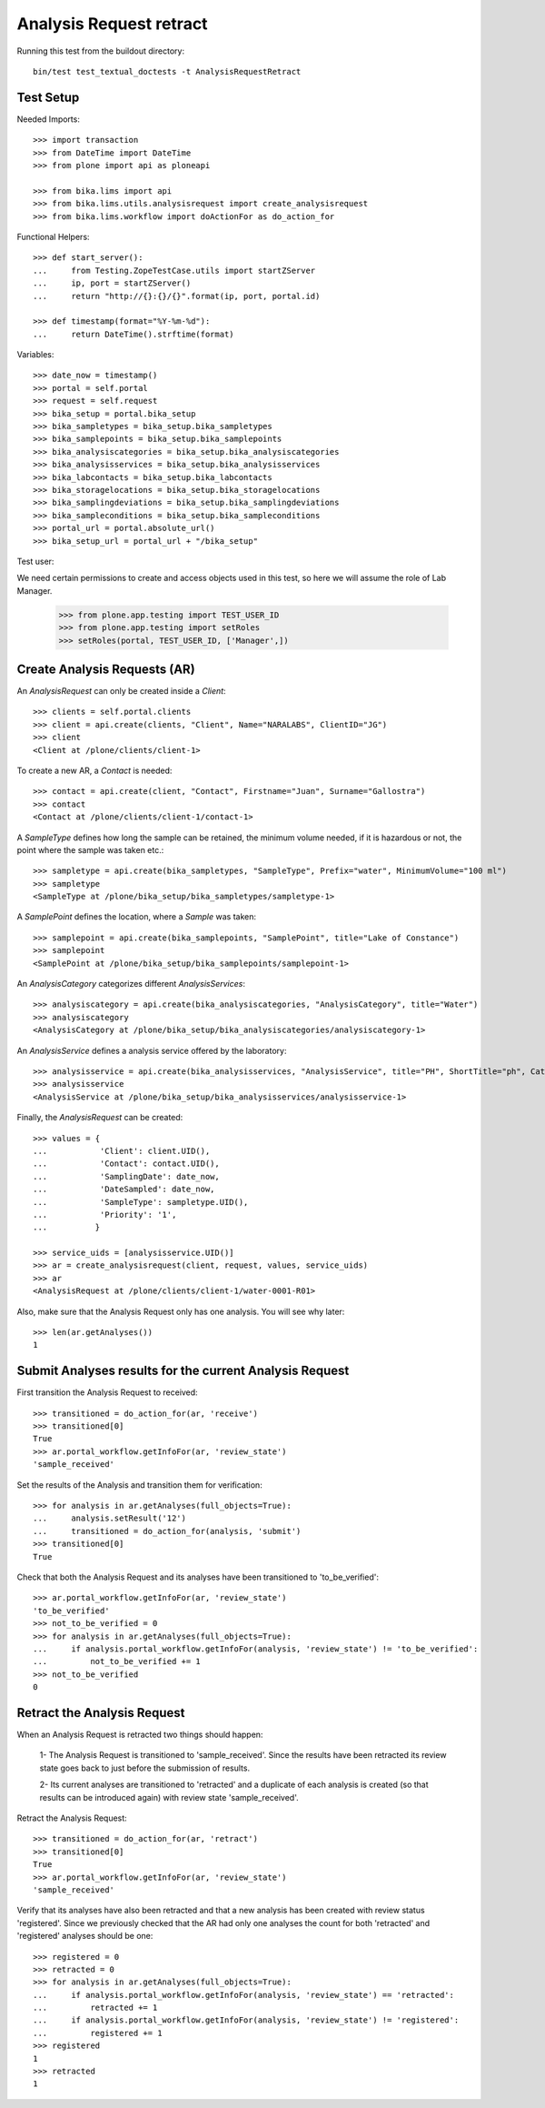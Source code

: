 Analysis Request retract
========================

Running this test from the buildout directory::

    bin/test test_textual_doctests -t AnalysisRequestRetract


Test Setup
----------

Needed Imports::

    >>> import transaction
    >>> from DateTime import DateTime
    >>> from plone import api as ploneapi

    >>> from bika.lims import api
    >>> from bika.lims.utils.analysisrequest import create_analysisrequest
    >>> from bika.lims.workflow import doActionFor as do_action_for


Functional Helpers::

    >>> def start_server():
    ...     from Testing.ZopeTestCase.utils import startZServer
    ...     ip, port = startZServer()
    ...     return "http://{}:{}/{}".format(ip, port, portal.id)

    >>> def timestamp(format="%Y-%m-%d"):
    ...     return DateTime().strftime(format)


Variables::

    >>> date_now = timestamp()
    >>> portal = self.portal
    >>> request = self.request
    >>> bika_setup = portal.bika_setup
    >>> bika_sampletypes = bika_setup.bika_sampletypes
    >>> bika_samplepoints = bika_setup.bika_samplepoints
    >>> bika_analysiscategories = bika_setup.bika_analysiscategories
    >>> bika_analysisservices = bika_setup.bika_analysisservices
    >>> bika_labcontacts = bika_setup.bika_labcontacts
    >>> bika_storagelocations = bika_setup.bika_storagelocations
    >>> bika_samplingdeviations = bika_setup.bika_samplingdeviations
    >>> bika_sampleconditions = bika_setup.bika_sampleconditions
    >>> portal_url = portal.absolute_url()
    >>> bika_setup_url = portal_url + "/bika_setup"

Test user::

We need certain permissions to create and access objects used in this test,
so here we will assume the role of Lab Manager.

    >>> from plone.app.testing import TEST_USER_ID
    >>> from plone.app.testing import setRoles
    >>> setRoles(portal, TEST_USER_ID, ['Manager',])


Create Analysis Requests (AR)
-----------------------------

An `AnalysisRequest` can only be created inside a `Client`::

    >>> clients = self.portal.clients
    >>> client = api.create(clients, "Client", Name="NARALABS", ClientID="JG")
    >>> client
    <Client at /plone/clients/client-1>

To create a new AR, a `Contact` is needed::

    >>> contact = api.create(client, "Contact", Firstname="Juan", Surname="Gallostra")
    >>> contact
    <Contact at /plone/clients/client-1/contact-1>

A `SampleType` defines how long the sample can be retained, the minimum volume
needed, if it is hazardous or not, the point where the sample was taken etc.::

    >>> sampletype = api.create(bika_sampletypes, "SampleType", Prefix="water", MinimumVolume="100 ml")
    >>> sampletype
    <SampleType at /plone/bika_setup/bika_sampletypes/sampletype-1>

A `SamplePoint` defines the location, where a `Sample` was taken::

    >>> samplepoint = api.create(bika_samplepoints, "SamplePoint", title="Lake of Constance")
    >>> samplepoint
    <SamplePoint at /plone/bika_setup/bika_samplepoints/samplepoint-1>

An `AnalysisCategory` categorizes different `AnalysisServices`::

    >>> analysiscategory = api.create(bika_analysiscategories, "AnalysisCategory", title="Water")
    >>> analysiscategory
    <AnalysisCategory at /plone/bika_setup/bika_analysiscategories/analysiscategory-1>

An `AnalysisService` defines a analysis service offered by the laboratory::

    >>> analysisservice = api.create(bika_analysisservices, "AnalysisService", title="PH", ShortTitle="ph", Category=analysiscategory, Keyword="PH")
    >>> analysisservice
    <AnalysisService at /plone/bika_setup/bika_analysisservices/analysisservice-1>

Finally, the `AnalysisRequest` can be created::

    >>> values = {
    ...           'Client': client.UID(),
    ...           'Contact': contact.UID(),
    ...           'SamplingDate': date_now,
    ...           'DateSampled': date_now,
    ...           'SampleType': sampletype.UID(),
    ...           'Priority': '1',
    ...          }

    >>> service_uids = [analysisservice.UID()]
    >>> ar = create_analysisrequest(client, request, values, service_uids)
    >>> ar
    <AnalysisRequest at /plone/clients/client-1/water-0001-R01>

Also, make sure that the Analysis Request only has one analysis. You will
see why later::

    >>> len(ar.getAnalyses())
    1


Submit Analyses results for the current Analysis Request
--------------------------------------------------------

First transition the Analysis Request to received::

    >>> transitioned = do_action_for(ar, 'receive')
    >>> transitioned[0]
    True
    >>> ar.portal_workflow.getInfoFor(ar, 'review_state')
    'sample_received'

Set the results of the Analysis and transition them for verification::

    >>> for analysis in ar.getAnalyses(full_objects=True):
    ...     analysis.setResult('12')
    ...     transitioned = do_action_for(analysis, 'submit')
    >>> transitioned[0]
    True

Check that both the Analysis Request and its analyses have been transitioned
to 'to_be_verified'::

    >>> ar.portal_workflow.getInfoFor(ar, 'review_state')
    'to_be_verified'
    >>> not_to_be_verified = 0
    >>> for analysis in ar.getAnalyses(full_objects=True):
    ...     if analysis.portal_workflow.getInfoFor(analysis, 'review_state') != 'to_be_verified':
    ...         not_to_be_verified += 1
    >>> not_to_be_verified
    0


Retract the Analysis Request
----------------------------
When an Analysis Request is retracted two things should happen:

    1- The Analysis Request is transitioned to 'sample_received'. Since
    the results have been retracted its review state goes back to just
    before the submission of results.

    2- Its current analyses are transitioned to 'retracted' and a duplicate
    of each analysis is created (so that results can be introduced again) with
    review state 'sample_received'.

Retract the Analysis Request::

    >>> transitioned = do_action_for(ar, 'retract')
    >>> transitioned[0]
    True
    >>> ar.portal_workflow.getInfoFor(ar, 'review_state')
    'sample_received'

Verify that its analyses have also been retracted and that a new analysis has been
created with review status 'registered'. Since we previously checked that the AR
had only one analyses the count for both 'retracted' and 'registered' analyses
should be one::

    >>> registered = 0
    >>> retracted = 0
    >>> for analysis in ar.getAnalyses(full_objects=True):
    ...     if analysis.portal_workflow.getInfoFor(analysis, 'review_state') == 'retracted':
    ...         retracted += 1
    ...     if analysis.portal_workflow.getInfoFor(analysis, 'review_state') != 'registered':
    ...         registered += 1
    >>> registered
    1
    >>> retracted
    1

